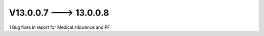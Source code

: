 V13.0.0.7 ---> 13.0.0.8
==========================
1 Bug fixes in report for Medical allowance and PF